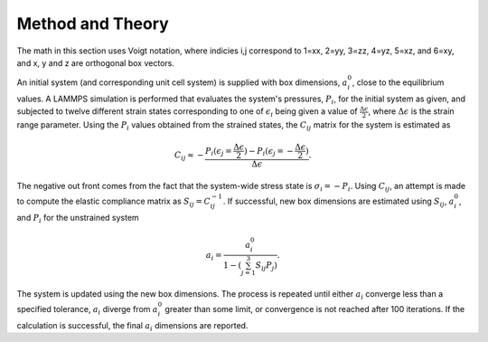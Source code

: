 Method and Theory
-----------------

The math in this section uses Voigt notation, where indicies i,j
correspond to 1=xx, 2=yy, 3=zz, 4=yz, 5=xz, and 6=xy, and x, y and z are
orthogonal box vectors.

An initial system (and corresponding unit cell system) is supplied with
box dimensions, :math:`a_i^0`, close to the equilibrium values. A LAMMPS
simulation is performed that evaluates the system's pressures,
:math:`P_{i}`, for the initial system as given, and subjected to twelve
different strain states corresponding to one of :math:`\epsilon_{i}`
being given a value of :math:`\frac{\Delta \epsilon}{2}`, where
:math:`\Delta \epsilon` is the strain range parameter. Using the
:math:`P_{i}` values obtained from the strained states, the
:math:`C_{ij}` matrix for the system is estimated as

.. math::  C_{ij} \approx - \frac{P_i(\epsilon_j=\frac{\Delta \epsilon}{2}) - P_i(\epsilon_j=-\frac{\Delta \epsilon}{2})}{\Delta \epsilon}.

The negative out front comes from the fact that the system-wide stress
state is :math:`\sigma_i = -P_i`. Using :math:`C_{ij}`, an attempt is
made to compute the elastic compliance matrix as
:math:`S_{ij} = C_{ij}^{-1}`. If successful, new box dimensions are
estimated using :math:`S_{ij}`, :math:`a_i^0`, and :math:`P_i` for the
unstrained system

.. math::  a_i = \frac{a_i^0}{1 - (\sum_{j=1}^3{S_{ij} P_j})}.

The system is updated using the new box dimensions. The process is
repeated until either :math:`a_i` converge less than a specified
tolerance, :math:`a_i` diverge from :math:`a_i^0` greater than some
limit, or convergence is not reached after 100 iterations. If the
calculation is successful, the final :math:`a_i` dimensions are
reported.
